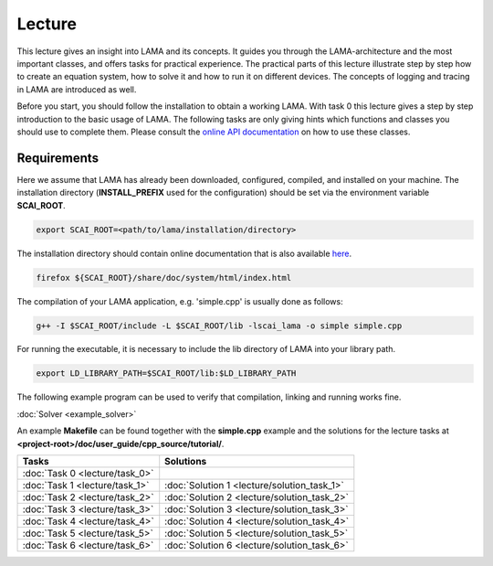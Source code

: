 Lecture
=======

This lecture gives an insight into LAMA and its concepts. It guides you through the LAMA-architecture
and the most important classes, and offers tasks for practical experience. The
practical parts of this lecture illustrate step by step how to create an equation
system, how to solve it and how to run it on different devices. The concepts of 
logging and tracing in LAMA are introduced as well.

Before you start, you should follow the installation
to obtain a working LAMA. With task 0 this lecture gives a step by step introduction 
to the basic usage of LAMA. The following tasks are only giving hints which
functions and classes you should use to complete them. Please consult the
`online API documentation`_ on how to use these classes.

.. _online API documentation: https://libama.org/doxygen/index.html

Requirements
------------

Here we assume that LAMA has already been downloaded, configured, compiled, and
installed on your machine.
The installation directory (**INSTALL_PREFIX** used for the configuration) 
should be set via the environment variable **SCAI_ROOT**.

.. code-block:: bash

   export SCAI_ROOT=<path/to/lama/installation/directory>

The installation directory should contain online documentation
that is also available `here`__.

__ http://libama.sourceforge.net/doc/index.html

.. code-block:: bash

   firefox ${SCAI_ROOT}/share/doc/system/html/index.html

The compilation of your LAMA application, e.g. 'simple.cpp' is usually done as
follows:

.. code-block:: bash

   g++ -I $SCAI_ROOT/include -L $SCAI_ROOT/lib -lscai_lama -o simple simple.cpp

For running the executable, it is necessary to include the lib directory of LAMA
into your library path.

.. code-block:: bash

   export LD_LIBRARY_PATH=$SCAI_ROOT/lib:$LD_LIBRARY_PATH

The following example program can be used to verify that compilation, linking
and running works fine.

:doc:`Solver <example_solver>`

An example **Makefile** can be found together with the **simple.cpp** example
and the solutions for the lecture tasks at **<project-root>/doc/user_guide/cpp_source/tutorial/**.

.. H4H Tutorial Remarks
.. ====================

.. To run the tutorial on nova you need to log in to the head node of nova and submit an
.. interactive job to the gpus queue. Please allocate 2 cpus so that all tutorial
.. participants can get free resources and we are able to run MPI parallel jobs
.. later in this tutorial. The tutorial will also need the two modules mentioned
.. below.

.. code-block:bash

..   qsub -Iq gpus -lnodes=1:ppn=2
..   module load bullxmpi/bullxmpi-1.0.2
..   module load intel_compiler/12.0.2.137
..   export SCAI_ROOT=/home_nfs/h4h/LAMA/lama

.. csv-table:: 
   :header: "Tasks", "Solutions"

   ":doc:`Task 0 <lecture/task_0>`", ""
   ":doc:`Task 1 <lecture/task_1>`", ":doc:`Solution 1 <lecture/solution_task_1>`"
   ":doc:`Task 2 <lecture/task_2>`", ":doc:`Solution 2 <lecture/solution_task_2>`"
   ":doc:`Task 3 <lecture/task_3>`", ":doc:`Solution 3 <lecture/solution_task_3>`"
   ":doc:`Task 4 <lecture/task_4>`", ":doc:`Solution 4 <lecture/solution_task_4>`"
   ":doc:`Task 5 <lecture/task_5>`", ":doc:`Solution 5 <lecture/solution_task_5>`"
   ":doc:`Task 6 <lecture/task_6>`", ":doc:`Solution 6 <lecture/solution_task_6>`"
